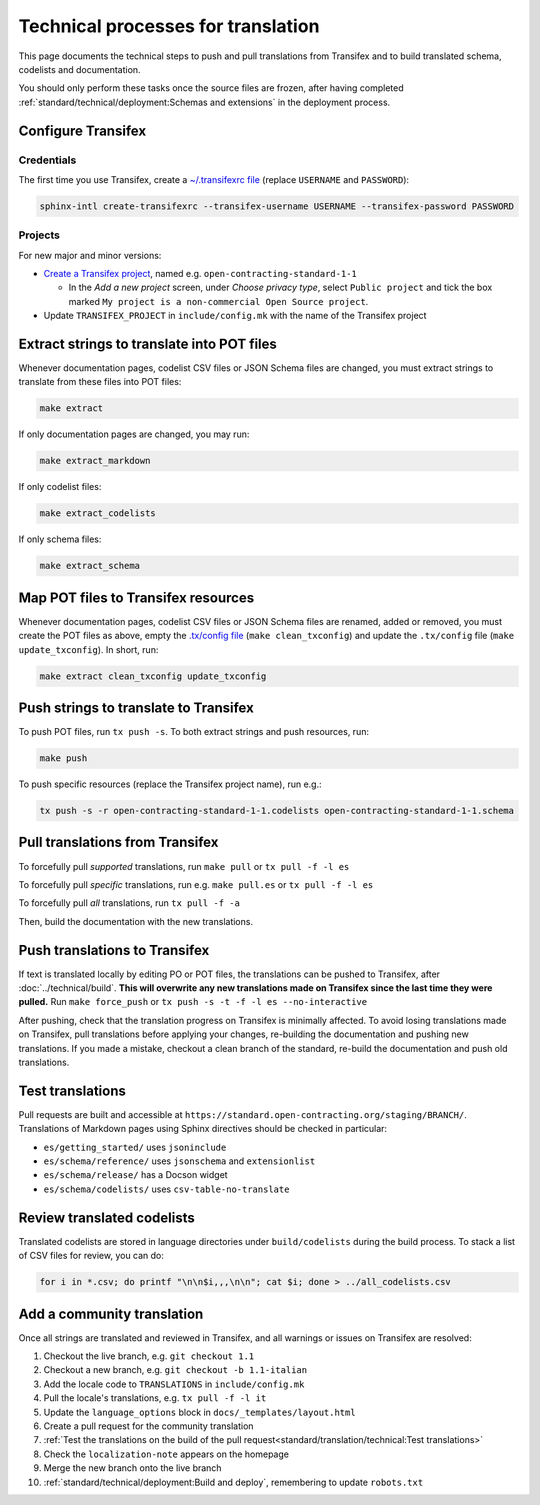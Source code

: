 Technical processes for translation
===================================

This page documents the technical steps to push and pull translations from Transifex and to build translated schema, codelists and documentation.

You should only perform these tasks once the source files are frozen, after having completed :ref:`standard/technical/deployment:Schemas and extensions` in the deployment process.

Configure Transifex
-------------------

Credentials
~~~~~~~~~~~

The first time you use Transifex, create a `~/.transifexrc file <https://docs.transifex.com/client/client-configuration#~/-transifexrc>`__ (replace ``USERNAME`` and ``PASSWORD``):

.. code-block:: shell

   sphinx-intl create-transifexrc --transifex-username USERNAME --transifex-password PASSWORD

Projects
~~~~~~~~

For new major and minor versions:

-  `Create a Transifex project <https://www.transifex.com/open-contracting-partnership-1/>`__, named e.g. ``open-contracting-standard-1-1``

   -  In the *Add a new project* screen, under *Choose privacy type*, select ``Public project`` and tick the box marked ``My project is a non-commercial Open Source project``.

-  Update ``TRANSIFEX_PROJECT`` in ``include/config.mk`` with the name of the Transifex project

Extract strings to translate into POT files
-------------------------------------------

Whenever documentation pages, codelist CSV files or JSON Schema files are changed, you must extract strings to translate from these files into POT files:

.. code-block:: shell

   make extract

If only documentation pages are changed, you may run:

.. code-block:: shell

   make extract_markdown

If only codelist files:

.. code-block:: shell

   make extract_codelists

If only schema files:

.. code-block:: shell

   make extract_schema

Map POT files to Transifex resources
------------------------------------

Whenever documentation pages, codelist CSV files or JSON Schema files are renamed, added or removed, you must create the POT files as above, empty the `.tx/config file <https://docs.transifex.com/client/client-configuration#-tx/config>`__ (``make clean_txconfig``) and update the ``.tx/config`` file (``make update_txconfig``). In short, run:

.. code-block:: shell

   make extract clean_txconfig update_txconfig

Push strings to translate to Transifex
--------------------------------------

To push POT files, run ``tx push -s``. To both extract strings and push resources, run:

.. code-block:: shell

   make push

To push specific resources (replace the Transifex project name), run e.g.:

.. code-block:: shell

   tx push -s -r open-contracting-standard-1-1.codelists open-contracting-standard-1-1.schema

Pull translations from Transifex
--------------------------------

To forcefully pull *supported* translations, run ``make pull`` or ``tx pull -f -l es``

To forcefully pull *specific* translations, run e.g. ``make pull.es`` or ``tx pull -f -l es``

To forcefully pull *all* translations, run ``tx pull -f -a``

Then, build the documentation with the new translations.

Push translations to Transifex
------------------------------

If text is translated locally by editing PO or POT files, the translations can be pushed to Transifex, after :doc:`../technical/build`. **This will overwrite any new translations made on Transifex since the last time they were pulled.** Run ``make force_push`` or ``tx push -s -t -f -l es --no-interactive``

After pushing, check that the translation progress on Transifex is minimally affected. To avoid losing translations made on Transifex, pull translations before applying your changes, re-building the documentation and pushing new translations. If you made a mistake, checkout a clean branch of the standard, re-build the documentation and push old translations.

Test translations
-----------------

Pull requests are built and accessible at ``https://standard.open-contracting.org/staging/BRANCH/``. Translations of Markdown pages using Sphinx directives should be checked in particular:

-  ``es/getting_started/`` uses ``jsoninclude``
-  ``es/schema/reference/`` uses ``jsonschema`` and ``extensionlist``
-  ``es/schema/release/`` has a Docson widget
-  ``es/schema/codelists/`` uses ``csv-table-no-translate``

Review translated codelists
---------------------------

Translated codelists are stored in language directories under ``build/codelists`` during the build process. To stack a list of CSV files for review, you can do:

.. code-block:: bash

   for i in *.csv; do printf "\n\n$i,,,\n\n"; cat $i; done > ../all_codelists.csv

Add a community translation
---------------------------

Once all strings are translated and reviewed in Transifex, and all warnings or issues on Transifex are resolved:

1.  Checkout the live branch, e.g. ``git checkout 1.1``
2.  Checkout a new branch, e.g. ``git checkout -b 1.1-italian``
3.  Add the locale code to ``TRANSLATIONS`` in ``include/config.mk``
4.  Pull the locale's translations, e.g. ``tx pull -f -l it``
5.  Update the ``language_options`` block in ``docs/_templates/layout.html``
6.  Create a pull request for the community translation
7.  :ref:`Test the translations on the build of the pull request<standard/translation/technical:Test translations>`
8.  Check the ``localization-note`` appears on the homepage
9.  Merge the new branch onto the live branch
10. :ref:`standard/technical/deployment:Build and deploy`, remembering to update ``robots.txt``
